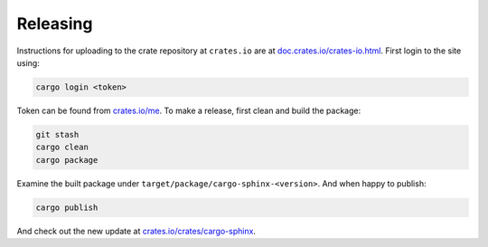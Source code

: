 Releasing
---------
Instructions for uploading to the crate repository at ``crates.io`` are
at `doc.crates.io/crates-io.html`_. First login to the site using:

.. _doc.crates.io/crates-io.html: http://doc.crates.io/crates-io.html#publishing-crates

.. code:: bash

    cargo login <token>

Token can be found from `crates.io/me`_. To make a release, first clean and
build the package:

.. _crates.io/me: https://crates.io/me

.. code:: bash

    git stash
    cargo clean
    cargo package

Examine the built package under ``target/package/cargo-sphinx-<version>``.
And when happy to publish:

.. code:: bash

    cargo publish

And check out the new update at `crates.io/crates/cargo-sphinx`_.

.. _crates.io/crates/cargo-sphinx: https://crates.io/crates/cargo-sphinx
